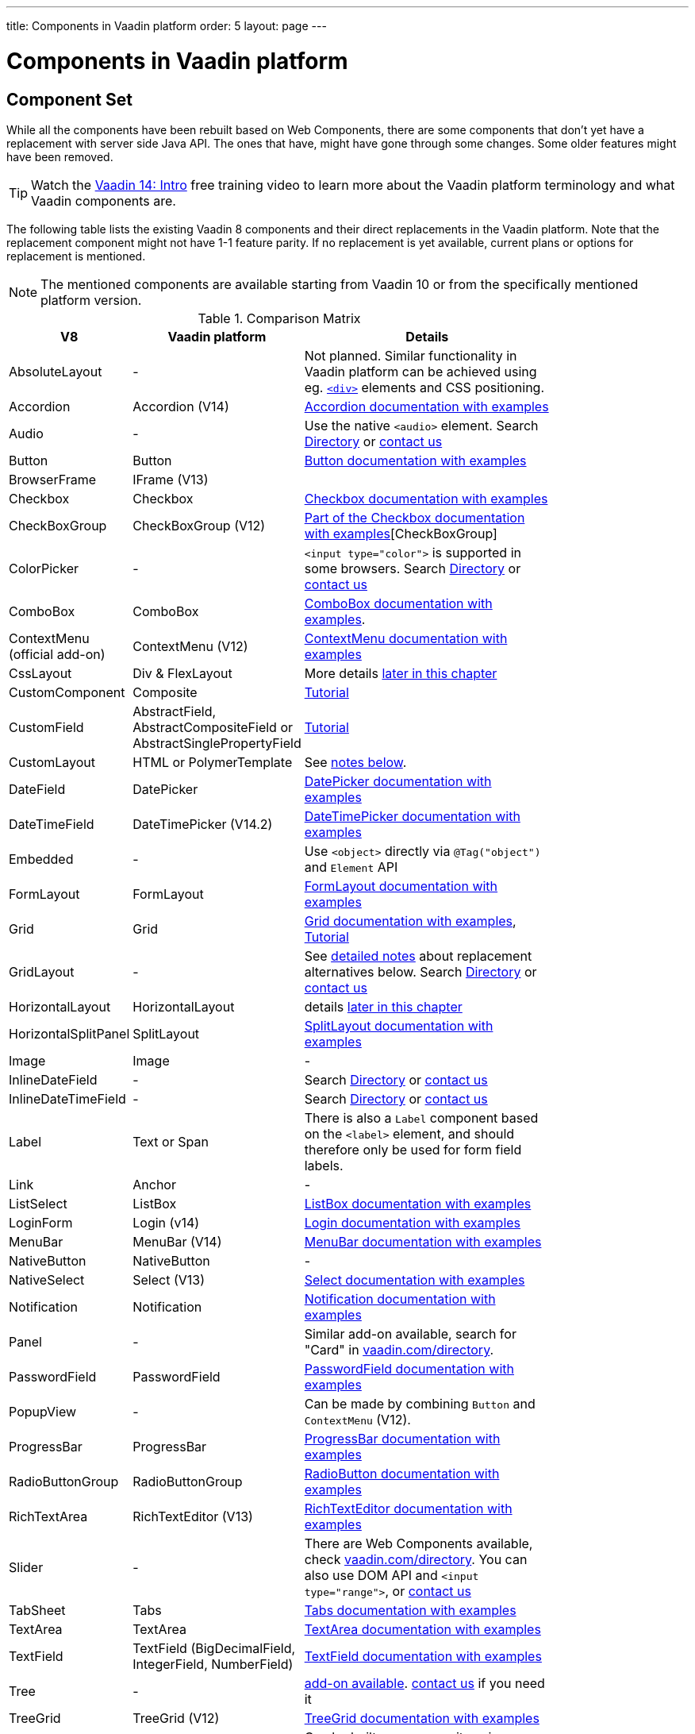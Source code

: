 ---
title: Components in Vaadin platform
order: 5
layout: page
---

= Components in Vaadin platform

[#components]
== Component Set

While all the components have been rebuilt based on Web Components, there are some components that don't yet have a replacement with server side Java API. The ones that have, might have gone through some changes. Some older features might have been removed.

TIP: Watch the https://vaadin.com/learn/training/v14-intro[Vaadin 14: Intro] free training video to learn more about the Vaadin platform terminology and what Vaadin components are.

The following table lists the existing Vaadin 8 components and their direct replacements in the Vaadin platform. Note that the replacement component might not have 1-1 feature parity. If no replacement is yet available, current plans or options for replacement is mentioned.

[NOTE]
The mentioned components are available starting from Vaadin 10 or from the specifically mentioned platform version.

.Comparison Matrix
[width="80%",cols=">4,4,10",options="header"]
|=========================================================
|V8 |Vaadin platform | Details

| AbsoluteLayout | - | Not planned. Similar functionality in Vaadin platform can be achieved using eg. https://vaadin.com/api/platform/14.12.1/com/vaadin/flow/component/html/Div.html[`<div>`] elements and CSS positioning.

| Accordion | Accordion (V14) | https://vaadin.com/docs/v14/ds/components/accordion[Accordion documentation with examples]

| Audio | - | Use the native `<audio>` element. Search https://vaadin.com/directory[Directory] or https://pages.vaadin.com/contact[contact us]

| Button | Button | https://vaadin.com/docs/v14/ds/components/button[Button documentation with examples]

| BrowserFrame | IFrame (V13) |

| Checkbox | Checkbox | https://vaadin.com/components/vaadin-checkbox/java-examples[Checkbox documentation with examples]

| CheckBoxGroup | CheckBoxGroup (V12) | https://vaadin.com/components/vaadin-checkbox/java-examples[Part of the Checkbox documentation with examples][CheckBoxGroup]

| ColorPicker | - | `<input type="color">` is supported in some browsers. Search https://vaadin.com/directory[Directory] or https://pages.vaadin.com/contact[contact us]

| ComboBox | ComboBox | https://vaadin.com/docs/v14/ds/components/combo-box[ComboBox documentation with examples].

| ContextMenu (official add-on) | ContextMenu (V12) | https://vaadin.com/docs/v14/ds/components/context-menu[ContextMenu documentation with examples]

| CssLayout | Div & FlexLayout | More details <<layouts,later in this chapter>>

| CustomComponent | Composite | <<{articles}/flow/creating-components/tutorial-component-composite#,Tutorial>>

| CustomField |  AbstractField, AbstractCompositeField or AbstractSinglePropertyField | <<{articles}/flow/binding-data/tutorial-flow-field#,Tutorial>>

| CustomLayout | HTML or PolymerTemplate | See <<layouts,notes below>>.

| DateField | DatePicker | https://vaadin.com/docs/v14/ds/components/date-picker[DatePicker documentation with examples]

| DateTimeField | DateTimePicker (V14.2) | https://vaadin.com/docs/v14/ds/components/date-time-picker[DateTimePicker documentation with examples]

| Embedded | - | Use `<object>` directly via `@Tag("object")` and `Element` API

| FormLayout | FormLayout | https://vaadin.com/docs/v14/ds/components/form-layout[FormLayout documentation with examples]

| Grid | Grid | https://vaadin.com/docs/v14/ds/components/grid[Grid documentation with examples], <<{articles}/flow/components/tutorial-flow-grid#,Tutorial>>

| GridLayout | - | See <<layouts,detailed notes>> about replacement alternatives below. Search https://vaadin.com/directory[Directory] or https://pages.vaadin.com/contact[contact us]

| HorizontalLayout | HorizontalLayout | details <<layouts,later in this chapter>>

| HorizontalSplitPanel | SplitLayout | https://vaadin.com/docs/v14/ds/components/split-layout[SplitLayout documentation with examples]

| Image | Image | -

| InlineDateField | - | Search https://vaadin.com/directory[Directory] or https://pages.vaadin.com/contact[contact us]

| InlineDateTimeField | - | Search https://vaadin.com/directory[Directory] or https://pages.vaadin.com/contact[contact us]

| Label | Text or Span | There is also a `Label` component based on the `<label>` element, and should therefore only be used for form field labels.

| Link | Anchor | -

| ListSelect | ListBox | https://vaadin.com/docs/v14/ds/components/list-box[ListBox documentation with examples]

| LoginForm | Login (v14) | https://vaadin.com/docs/v14/ds/components/login[Login documentation with examples]

| MenuBar | MenuBar (V14) | https://vaadin.com/docs/v14/ds/components/menu-bar[MenuBar documentation with examples]

| NativeButton | NativeButton | -

| NativeSelect | Select (V13) | https://vaadin.com/docs/v14/ds/components/select[Select documentation with examples]

| Notification | Notification | https://vaadin.com/docs/v14/ds/components/notification[Notification documentation with examples]

| Panel | - | Similar add-on available, search for "Card" in https://vaadin.com/directory[vaadin.com/directory].

| PasswordField | PasswordField | https://vaadin.com/docs/v14/ds/components/password-field[PasswordField documentation with examples]

| PopupView | - | Can be made by combining `Button` and `ContextMenu` (V12).

| ProgressBar | ProgressBar | https://vaadin.com/docs/v14/ds/components/progress-bar[ProgressBar documentation with examples]

| RadioButtonGroup | RadioButtonGroup | https://vaadin.com/docs/v14/ds/components/radio-button[RadioButton documentation with examples]

| RichTextArea | RichTextEditor (V13) | https://vaadin.com/docs/v14/ds/components/rich-text-editor[RichTextEditor documentation with examples]

| Slider | - | There are Web Components available, check https://vaadin.com/directory[vaadin.com/directory]. You can also use DOM API and `<input type="range">`, or https://pages.vaadin.com/contact[contact us]

| TabSheet | Tabs | https://vaadin.com/docs/v14/ds/components/tabs[Tabs documentation with examples]

| TextArea | TextArea | https://vaadin.com/docs/v14/ds/components/text-area[TextArea documentation with examples]

| TextField | TextField (BigDecimalField, IntegerField, NumberField) | https://vaadin.com/docs/v14/ds/components/text-field[TextField documentation with examples]

| Tree | - | https://vaadin.com/directory/component/tree[add-on available]. https://pages.vaadin.com/contact[contact us] if you need it

| TreeGrid | TreeGrid (V12) | https://vaadin.com/docs/v14/ds/components/tree-grid[TreeGrid documentation with examples]

| TwinColSelect | - | Can be built as a composite using `ListBox` and `Button`. Search https://vaadin.com/directory[Directory] or https://pages.vaadin.com/contact[contact us]

| Video | - | Can directly use the native `<video>` element. Search https://vaadin.com/directory[Directory] or https://pages.vaadin.com/contact[contact us]

| VerticalLayout | VerticalLayout | details <<layouts,later in this chapter>>

| VerticalSplitPanel | SplitLayout | https://vaadin.com/docs/v14/ds/components/split-layout[SplitLayout documentation with examples]

| UI | UI | Not mandatory in 10+. Replaced with root layout and `PageConfigurator`.

| Upload | Upload | https://vaadin.com/docs/v14/ds/components/upload[Upload documentation with examples]

| Window | Dialog | https://vaadin.com/docs/v14/ds/components/dialog[Dialog documentation with examples] Note that there is only limited support due to missing eg. minimize / maximize feature.

|=========================================================

[NOTE]
In case you are missing any component, search https://vaadin.com/directory[Directory] for 3rd party add-on or https://pages.vaadin.com/contact[contact us] for help.

For any missing components, you should first look for alternatives in https://vaadin.com/directory[vaadin.com/directory]. It shows both Vaadin platform add-ons with Java API and web components that can be integrated to Java.

For the components that are available in Vaadin platform, you can browse https://vaadin.com/docs/v14/ds/components[the list of components] for features and examples.

[#basic-features]
== Basic Component Features

The way components are structured has been renewed in Vaadin platform. While the basics stay the same, backwards compatibility has been discarded in favor of optimizing for current and future usage.

In Vaadin 8, there was a large and complex class hierarchy for components, and the `Component` interface already declared a large set of API that components were supposed to support. This meant that almost every time, the component had to extend at least `AbstractComponent` so that they would not need to implement all the methods from the interface. That would mean that there would be a lot of API in the actual component, some of which made no sense in all cases.

In Vaadin Flow the `Component` is an abstract class, with only the minimal set of API exposed. For the component implementations, it is up to them to pick up pieces of API as mixin interfaces that provide default implementations.

=== Component is Lightweight and it Maps to an Element

Every Vaadin Flow component always maps to one root element in the server-side DOM representation. A component can contain multiple components or elements inside it.
The component is the high level API for application developers to compose UIs efficiently.
The Element API is the low level API used to build components. The Element API makes it possible to modify the DOM easily from the server side.

If you look up the `Component` class in Vaadin Flow, you notice that there is no API even for setting the width or height of the component!
For your own components, add the API by implementing the `HasSize` mixin interface,
which has default implementations for e.g. `setWidth(String width)` and `setHeight(String height)`.
So by adding two words of code you can achieve full sizing capabilities for your components.
See the <<{articles}/flow/creating-components/tutorial-component-basic#,Creating A Simple Component Using the Element API>> tutorial for more info.

=== All Components Don't Have Captions or Icons

In Vaadin 8 every component had a caption. The caption was usually shown next to the component, based on the parent layout's caption handling implementation. The caption could optionally be rendered with an icon.
Some layouts didn't support showing captions and/or icons.

In Vaadin platform there is no universal caption concept anymore. Some components might have a similar feature,
but that it is always component specific. Usually that API is `setLabel(String label)` instead of `setCaption`.
Some layouts, such as `FormLayout`, also support showing a label text or component for each child component.

In other cases, you can create your own `Span` or `Text` component to contain the caption text and add it to the parent layout alongside the component.

Adding icons is possible, it is just HTML5 after all. But as with caption there is no universal support for that.

=== setEnabled(boolean enabled) is Still a Server Side Security Feature

In Vaadin 10+, the `setEnabled` method is specific to components marked with the `HasEnabled` mixin interface (which comes also with `HasValue`, `HasComponents`, and `Focusable`).
When a component is disabled, by default, any property changes and DOM events coming from the client side are ignored.
However, it is possible to whitelist some properties and events to be allowed if necessary.

The disabled state is automatically cascaded to child components it is up to the component to change the disabled UX to mark the component as "not-working" when it has been disabled.
Changes from the client are still always blocked for disabled components even if the component isn't implemented to appear disabled.
All relevant Vaadin components change their looks when disabled.

Read the <<{articles}/flow/components/tutorial-enabled-state#,Component Enabled State>> tutorial for more details.

=== setReadOnly(boolean readOnly) is Component Specific and Works Differently

In Flow the `setReadOnly(boolean readOnly)` method is specific to components accepting user input by implementing `HasValue`.

For a readonly component, changes from the client will not make the return value of `getValue()` to change nor fire any `ValueChangeEvent`.
Most components will also update their visual status to indicate to the user that the value cannot be changed.

=== Tooltips are Component Specific

In Vaadin 8 the legacy framework made it possible to show a tooltip for any component if the user hovered the mouse on top of the component.
In Vaadin platform there is no automatic way for this; it is a component specific feature and possible using CSS.

== [#layouts]#Layouts in Platform#

In Vaadin 8 the layouting of components was managed by a `LayoutManager` on the client engine.
This has its roots in a time when the differences between browsers were big,
and the legacy Framework still supported Internet Explorer versions that worked by their own rules.
Creating your own layouts was quite complex since it always required writing custom client side code with GWT.

In Vaadin platform, there is no more LayoutManager to do calculations in browser. All layouts are self-contained and mostly just rely on the HTML5 and CSS3 standards,
which all modern browsers (as well as IE 11) support. Responsive layouts can be created now using the DOM API in Java on the server side.

As native browser features are used for rendering, layouts are rendered faster than in previous versions.

=== Core Layouts API and Creating Custom Layouts

In Vaadin platform you can create a custom layout with only server side Java code by using mixin-interfaces and the Element API.
The mixin-interfaces are also the basis for the core layouts and replace a complex class hierarchy from Vaadin 8:

* `HasComponents` for simply adding components to the parent's root Element with:
** `add(Component... component)`
** `remove(Component... component)` & `removeAll()`
* `HasOrderedComponents` for accessing components based on index

All the core layouts except `FlexLayout` & `Div` are based on Web Components, but they still give a good example on how to create your own layouts if needed.
For Element API usage, please see the <<{articles}/flow/creating-components/tutorial-component-container#,Creating a Component Which Can Contain Other Components>> tutorial.

=== Layout Click Listeners

There is currently no direct API exposed for this in the layouts. But if you want to, you can access the element and add a DOM event listener to it for click events.
If this is a much requested API, we could make it a standard feature to the layouts.
There is an https://github.com/vaadin/flow/issues/2465[enhancement issue] for this.

=== Available Layouts in Platform

==== HorizontalLayout & VerticalLayout

These layouts have made it easy to compose UIs. For Vaadin platform they are now based on fast native CSS rendering in browsers,
instead of custom JavaScript calculations. This means that the API has been changed to match the underlying CSS concepts instead of custom names -
this is also to highlight that it might not work exactly the same way as before:

* `setComponentAlignment` & `setDefaultComponentAlignement`
** `HorizontalLayout`: `setVerticalComponentAlignment` and `setDefaultVerticalComponentAligment`
** `VerticalLayout`: `setHorizontalComponentAlignment` and `setDefaultHorizontalComponentAligment`
** These map to the `align-self` and `align-items` CSS property values.
* `setExpandRatio` is now `setFlexGrow`
* `expand()` sets `flex-grow` to 1
* `setMargin` is now `setPadding`
* Spacing and Padding are only available as on/off for all edges of the layout, instead of separately for top/right/bottom/left. Fine-grained control is available using CSS, e.g. `component.getElement().getStyle().set("padding-top", "20px")`
* Using `setSizeFull()`, `setHeight("100%")` or `setWidth("100%")` for any contained component will not have the same effect as before - *it will cause the component to get the full size of the parent layout, instead of full size of the slot*. Instead, leave the size undefined and `flex-grow` will take care of sizing the component.

For better understanding how to use the `setFlexGrow()` and `expand()` methods and how the _flex_ layouts work,
please see https://developer.mozilla.org/en-US/docs/Web/CSS/flex[the Mozilla Foundation documentation on CSS flex].

==== FormLayout

`FormLayout` has been made responsive and it now supports multiple columns. Thus it also in some ways replaces the old `GridLayout`.

==== FlexLayout

This layout is a server side convenience API for using a `<div>` with `display: flex` and then setting the flexbox properties via Java.
If you haven't already, you should introduce yourself to flexbox. It will allow you to easily build more responsive layouts.

==== Div AKA CssLayout

The most powerful layout of Vaadin 8 in terms of customizability is the `CssLayout`, which is just a `<div>` element in the browser.
This is now also available, but it is now named to what is actually is - a `Div` element in the browser.

The `getCss` method from V8 is not available, but in Vaadin platform you can easily modify the element CSS from the server side for any component using `component.getElement().getStyle()`. This works with any layout, not only `Div`.

=== Replacing Existing Layouts

In addition to the options listed below, you should also see if https://vaadin.com/directory[directory] has add-ons available that can be used as a replacement. In case you need a custom component implementation, https://pages.vaadin.com/contact[contact us] for help.

==== AbsoluteLayout

`AbsoluteLayout` can be replaced with the `Div` component and then applying the CSS properties `position: absolute`
and coordinates as top/right/bottom/left properties to the components added inside it using the Element API.

==== GridLayout

There is currently no direct replacement, but depending on your use case, you could replace the old `GridLayout` with either

* `Board` which is commercial and fully responsive
* `FormLayout` which now supports multiple columns
* `FlexLayout` which is powerful but requires mastering the flexbox concepts
* Nesting `HorizontalLayout` and `VerticalLayout` together
* Use `Div` together with the new CSS Grid functionality that is supported in most browsers

==== CustomLayout

For replacing `CustomLayout` you can just use a `Html` container component for static content.
For dynamic content you can use `PolymerTemplate` with `@Id` bindings.

== Migrating Your Own Components

One of the biggest improvements in Vaadin Flow compared to Vaadin 8 is making it possible to access and customize the DOM from  server-side Java.
This obsoletes many reasons for using GWT for creating components. It also means that existing custom components from V8 have to be rebuilt again.
The server side API can be reused, but some changes may be needed since the class hierarchy has changed in Flow.

Simple components can be composed using existing components and the Element API.
The <<{articles}/flow/creating-components/tutorial-component-basic#,creating components tutorials>> have examples on this.
For more complex components, with lots of client side logic or a complex DOM structure,
it might be better to implement them as Web Components and provide a Java API to those.


[discussion-id]`B193F211-2562-4C89-A682-21E844A750EE`

